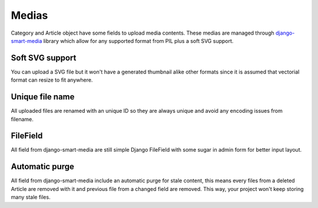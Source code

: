 .. _django-smart-media: https://github.com/sveetch/django-smart-media

.. _medias_intro:

======
Medias
======

Category and Article object have some fields to upload media contents. These medias
are managed through `django-smart-media`_ library which allow for any supported format
from PIL plus a soft SVG support.

Soft SVG support
****************

You can upload a SVG file but it won't have a generated thumbnail alike other
formats since it is assumed that vectorial format can resize to fit anywhere.

Unique file name
****************

All uploaded files are renamed with an unique ID so they are always unique and avoid
any encoding issues from filename.

FileField
*********

All field from django-smart-media are still simple Django FileField with some sugar
in admin form for better input layout.

Automatic purge
***************

All field from django-smart-media include an automatic purge for stale content,
this means every files from a deleted Article are removed with it and previous file
from a changed field are removed. This way, your project won't keep storing many stale
files.
